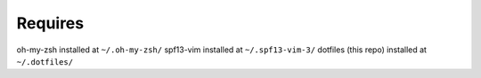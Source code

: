Requires
========
oh-my-zsh installed at ``~/.oh-my-zsh/``
spf13-vim installed at ``~/.spf13-vim-3/``
dotfiles (this repo) installed at ``~/.dotfiles/``
